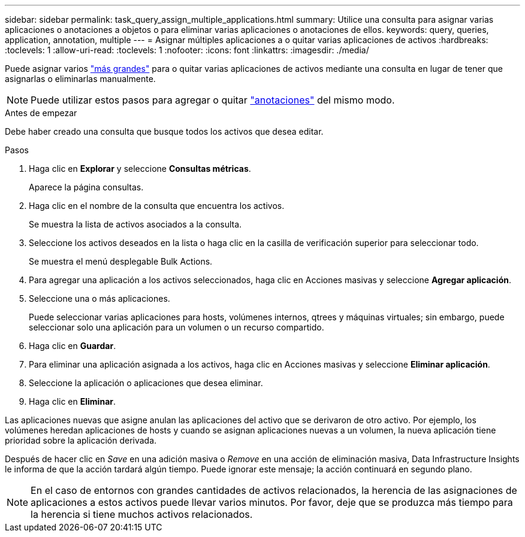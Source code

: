---
sidebar: sidebar 
permalink: task_query_assign_multiple_applications.html 
summary: Utilice una consulta para asignar varias aplicaciones o anotaciones a objetos o para eliminar varias aplicaciones o anotaciones de ellos. 
keywords: query, queries, application, annotation, multiple 
---
= Asignar múltiples aplicaciones a o quitar varias aplicaciones de activos
:hardbreaks:
:toclevels: 1
:allow-uri-read: 
:toclevels: 1
:nofooter: 
:icons: font
:linkattrs: 
:imagesdir: ./media/


[role="lead"]
Puede asignar varios link:task_create_application.html["más grandes"] para o quitar varias aplicaciones de activos mediante una consulta en lugar de tener que asignarlas o eliminarlas manualmente.


NOTE: Puede utilizar estos pasos para agregar o quitar link:task_defining_annotations.html["anotaciones"] del mismo modo.

.Antes de empezar
Debe haber creado una consulta que busque todos los activos que desea editar.

.Pasos
. Haga clic en *Explorar* y seleccione *Consultas métricas*.
+
Aparece la página consultas.

. Haga clic en el nombre de la consulta que encuentra los activos.
+
Se muestra la lista de activos asociados a la consulta.

. Seleccione los activos deseados en la lista o haga clic en la casilla de verificación superior para seleccionar todo.
+
Se muestra el menú desplegable Bulk Actions.

. Para agregar una aplicación a los activos seleccionados, haga clic en Acciones masivas y seleccione *Agregar aplicación*.
. Seleccione una o más aplicaciones.
+
Puede seleccionar varias aplicaciones para hosts, volúmenes internos, qtrees y máquinas virtuales; sin embargo, puede seleccionar solo una aplicación para un volumen o un recurso compartido.

. Haga clic en *Guardar*.
. Para eliminar una aplicación asignada a los activos, haga clic en Acciones masivas y seleccione *Eliminar aplicación*.
. Seleccione la aplicación o aplicaciones que desea eliminar.
. Haga clic en *Eliminar*.


Las aplicaciones nuevas que asigne anulan las aplicaciones del activo que se derivaron de otro activo. Por ejemplo, los volúmenes heredan aplicaciones de hosts y cuando se asignan aplicaciones nuevas a un volumen, la nueva aplicación tiene prioridad sobre la aplicación derivada.

Después de hacer clic en _Save_ en una adición masiva o _Remove_ en una acción de eliminación masiva, Data Infrastructure Insights le informa de que la acción tardará algún tiempo. Puede ignorar este mensaje; la acción continuará en segundo plano.


NOTE: En el caso de entornos con grandes cantidades de activos relacionados, la herencia de las asignaciones de aplicaciones a estos activos puede llevar varios minutos. Por favor, deje que se produzca más tiempo para la herencia si tiene muchos activos relacionados.
